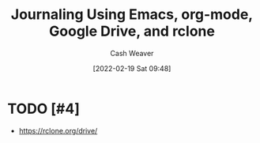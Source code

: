 :PROPERTIES:
:ID:       ed8433c1-b829-4d49-86b3-c191def614d1
:DIR:      /home/cashweaver/proj/roam/attachments/ed8433c1-b829-4d49-86b3-c191def614d1
:END:
#+title: Journaling Using Emacs, org-mode, Google Drive, and rclone
#+author: Cash Weaver
#+date: [2022-02-19 Sat 09:48]

* TODO [#4]

- https://rclone.org/drive/

* Anki :noexport:
:PROPERTIES:
:ANKI_DECK: Default
:END:


